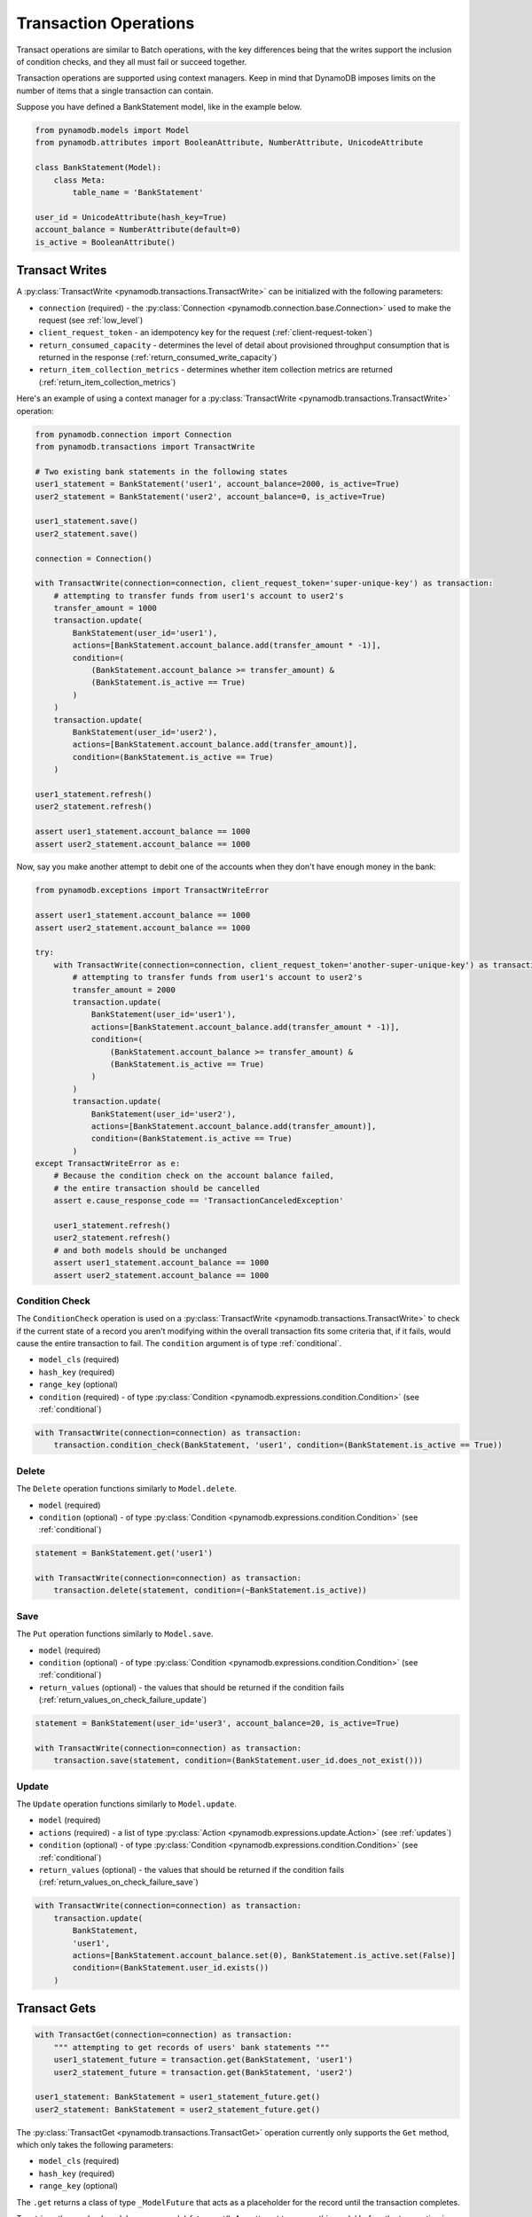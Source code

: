 Transaction Operations
======================

Transact operations are similar to Batch operations, with the key differences being that the writes support the
inclusion of condition checks, and they all must fail or succeed together.


Transaction operations are supported using context managers. Keep in mind that DynamoDB imposes limits on the number of
items that a single transaction can contain.


Suppose you have defined a BankStatement model, like in the example below.

.. code-block:: python

    from pynamodb.models import Model
    from pynamodb.attributes import BooleanAttribute, NumberAttribute, UnicodeAttribute

    class BankStatement(Model):
        class Meta:
            table_name = 'BankStatement'

    user_id = UnicodeAttribute(hash_key=True)
    account_balance = NumberAttribute(default=0)
    is_active = BooleanAttribute()


Transact Writes
^^^^^^^^^^^^^^^

A :py:class:`TransactWrite <pynamodb.transactions.TransactWrite>` can be initialized with the following parameters:

* ``connection`` (required) - the :py:class:`Connection <pynamodb.connection.base.Connection>` used to make the request (see :ref:`low_level`)
* ``client_request_token`` - an idempotency key for the request (:ref:`client-request-token`)
* ``return_consumed_capacity`` - determines the level of detail about provisioned throughput consumption that is returned in the response (:ref:`return_consumed_write_capacity`)
* ``return_item_collection_metrics`` - determines whether item collection metrics are returned (:ref:`return_item_collection_metrics`)

Here's an example of using a context manager for a :py:class:`TransactWrite <pynamodb.transactions.TransactWrite>` operation:

.. code-block:: python

    from pynamodb.connection import Connection
    from pynamodb.transactions import TransactWrite

    # Two existing bank statements in the following states
    user1_statement = BankStatement('user1', account_balance=2000, is_active=True)
    user2_statement = BankStatement('user2', account_balance=0, is_active=True)

    user1_statement.save()
    user2_statement.save()

    connection = Connection()

    with TransactWrite(connection=connection, client_request_token='super-unique-key') as transaction:
        # attempting to transfer funds from user1's account to user2's
        transfer_amount = 1000
        transaction.update(
            BankStatement(user_id='user1'),
            actions=[BankStatement.account_balance.add(transfer_amount * -1)],
            condition=(
                (BankStatement.account_balance >= transfer_amount) &
                (BankStatement.is_active == True)
            )
        )
        transaction.update(
            BankStatement(user_id='user2'),
            actions=[BankStatement.account_balance.add(transfer_amount)],
            condition=(BankStatement.is_active == True)
        )

    user1_statement.refresh()
    user2_statement.refresh()

    assert user1_statement.account_balance == 1000
    assert user2_statement.account_balance == 1000


Now, say you make another attempt to debit one of the accounts when they don't have enough money in the bank:

.. code-block:: python

    from pynamodb.exceptions import TransactWriteError

    assert user1_statement.account_balance == 1000
    assert user2_statement.account_balance == 1000

    try:
        with TransactWrite(connection=connection, client_request_token='another-super-unique-key') as transaction:
            # attempting to transfer funds from user1's account to user2's
            transfer_amount = 2000
            transaction.update(
                BankStatement(user_id='user1'),
                actions=[BankStatement.account_balance.add(transfer_amount * -1)],
                condition=(
                    (BankStatement.account_balance >= transfer_amount) &
                    (BankStatement.is_active == True)
                )
            )
            transaction.update(
                BankStatement(user_id='user2'),
                actions=[BankStatement.account_balance.add(transfer_amount)],
                condition=(BankStatement.is_active == True)
            )
    except TransactWriteError as e:
        # Because the condition check on the account balance failed,
        # the entire transaction should be cancelled
        assert e.cause_response_code == 'TransactionCanceledException'

        user1_statement.refresh()
        user2_statement.refresh()
        # and both models should be unchanged
        assert user1_statement.account_balance == 1000
        assert user2_statement.account_balance == 1000


Condition Check
---------------

The ``ConditionCheck`` operation is used on a :py:class:`TransactWrite <pynamodb.transactions.TransactWrite>` to check if the current state of a record you
aren't modifying within the overall transaction fits some criteria that, if it fails, would cause the entire
transaction to fail. The ``condition`` argument is of type :ref:`conditional`.

* ``model_cls`` (required)
* ``hash_key``  (required)
* ``range_key`` (optional)
* ``condition`` (required) - of type :py:class:`Condition <pynamodb.expressions.condition.Condition>` (see :ref:`conditional`)

.. code-block:: python

    with TransactWrite(connection=connection) as transaction:
        transaction.condition_check(BankStatement, 'user1', condition=(BankStatement.is_active == True))


Delete
------

The ``Delete`` operation functions similarly to ``Model.delete``.

* ``model`` (required)
* ``condition`` (optional) - of type :py:class:`Condition <pynamodb.expressions.condition.Condition>` (see :ref:`conditional`)

.. code-block:: python

    statement = BankStatement.get('user1')

    with TransactWrite(connection=connection) as transaction:
        transaction.delete(statement, condition=(~BankStatement.is_active))



Save
----

The ``Put`` operation functions similarly to ``Model.save``.

* ``model`` (required)
* ``condition`` (optional) - of type :py:class:`Condition <pynamodb.expressions.condition.Condition>` (see :ref:`conditional`)
* ``return_values`` (optional) - the values that should be returned if the condition fails (:ref:`return_values_on_check_failure_update`)

.. code-block:: python

    statement = BankStatement(user_id='user3', account_balance=20, is_active=True)

    with TransactWrite(connection=connection) as transaction:
        transaction.save(statement, condition=(BankStatement.user_id.does_not_exist()))


Update
------

The ``Update`` operation functions similarly to ``Model.update``.

* ``model`` (required)
* ``actions`` (required) - a list of type :py:class:`Action <pynamodb.expressions.update.Action>` (see :ref:`updates`)
* ``condition`` (optional) - of type :py:class:`Condition <pynamodb.expressions.condition.Condition>` (see :ref:`conditional`)
* ``return_values`` (optional) - the values that should be returned if the condition fails (:ref:`return_values_on_check_failure_save`)


.. code-block:: python

    with TransactWrite(connection=connection) as transaction:
        transaction.update(
            BankStatement,
            'user1',
            actions=[BankStatement.account_balance.set(0), BankStatement.is_active.set(False)]
            condition=(BankStatement.user_id.exists())
        )


Transact Gets
^^^^^^^^^^^^^
.. code-block:: python

    with TransactGet(connection=connection) as transaction:
        """ attempting to get records of users' bank statements """
        user1_statement_future = transaction.get(BankStatement, 'user1')
        user2_statement_future = transaction.get(BankStatement, 'user2')

    user1_statement: BankStatement = user1_statement_future.get()
    user2_statement: BankStatement = user2_statement_future.get()

The :py:class:`TransactGet <pynamodb.transactions.TransactGet>` operation currently only supports the ``Get`` method, which only takes the following parameters:

* ``model_cls`` (required)
* ``hash_key``  (required)
* ``range_key`` (optional)

The ``.get`` returns a class of type ``_ModelFuture`` that acts as a placeholder for the record until the transaction completes.

To retrieve the resolved model, you say `model_future.get()`. Any attempt to access this model before the transaction is complete
will result in a :py:class:`InvalidStateError <pynamodb.exceptions.InvalidStateError>`.

Error Types
^^^^^^^^^^^

You can expect some new error types with transactions, such as:

* :py:exc:`TransactWriteError <pynamodb.exceptions.TransactWriteError>` - thrown when a :py:class:`TransactWrite <pynamodb.transactions.TransactWrite>` request returns a bad response.
* :py:exc:`TransactGetError <pynamodb.exceptions.TransactGetError>` - thrown when a :py:class:`TransactGet <pynamodb.transactions.TransactGet>` request returns a bad response.
* :py:exc:`InvalidStateError <pynamodb.exceptions.InvalidStateError>` - thrown when an attempt is made to access data on a :py:class:`_ModelFuture <pynamodb.models._ModelFuture>` before the `TransactGet` request is completed.

You can learn more about the new error messages :ref:`transaction_errors`

.. _client-request-token: https://docs.aws.amazon.com/amazondynamodb/latest/APIReference/API_TransactWriteItems.html#DDB-TransactWriteItems-request-ClientRequestToken
.. _return_consumed_write_capacity: https://docs.aws.amazon.com/amazondynamodb/latest/APIReference/API_TransactWriteItems.html#DDB-TransactWriteItems-request-ReturnConsumedCapacity
.. _return_item_collection_metrics: https://docs.aws.amazon.com/amazondynamodb/latest/APIReference/API_TransactWriteItems.html#DDB-TransactWriteItems-request-ReturnItemCollectionMetrics
.. _return_values_on_check_failure_update: https://docs.aws.amazon.com/amazondynamodb/latest/APIReference/API_Put.html#DDB-Type-Put-ReturnValuesOnConditionCheckFailure
.. _return_values_on_check_failure_save: https://docs.aws.amazon.com/amazondynamodb/latest/APIReference/API_Update.html#DDB-Type-Update-ReturnValuesOnConditionCheckFailure
.. _transaction_errors: https://docs.aws.amazon.com/amazondynamodb/latest/APIReference/API_TransactWriteItems.html#DDB-TransactWriteItems-response-ItemCollectionMetrics
